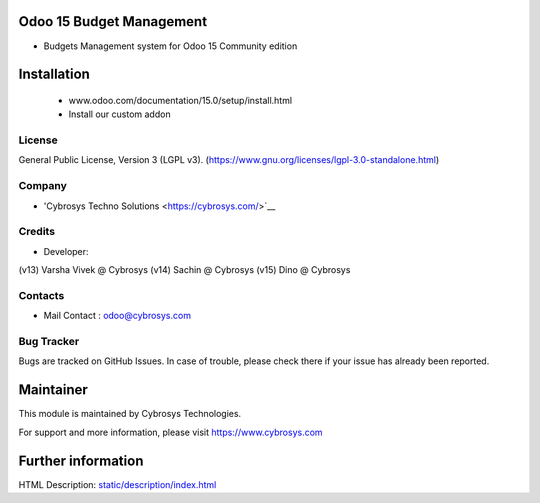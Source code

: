 .. image:: https://img.shields.io/badge/licence-LGPL--3-green.svg
    :target: https://www.gnu.org/licenses/lgpl-3.0-standalone.html
    :alt: License: LGPL-3

Odoo 15 Budget Management
=========================
* Budgets Management system for Odoo 15 Community edition

Installation
============
	- www.odoo.com/documentation/15.0/setup/install.html
	- Install our custom addon

License
-------
General Public License, Version 3 (LGPL v3).
(https://www.gnu.org/licenses/lgpl-3.0-standalone.html)

Company
-------
* 'Cybrosys Techno Solutions <https://cybrosys.com/>`__

Credits
-------
* Developer:
(v13) Varsha Vivek @ Cybrosys
(v14) Sachin @ Cybrosys
(v15) Dino @ Cybrosys

Contacts
--------
* Mail Contact : odoo@cybrosys.com

Bug Tracker
-----------
Bugs are tracked on GitHub Issues. In case of trouble, please check there if your issue has already been reported.

Maintainer
==========
.. image:: https://cybrosys.com/images/logo.png
   :target: https://cybrosys.com

This module is maintained by Cybrosys Technologies.

For support and more information, please visit https://www.cybrosys.com

Further information
===================
HTML Description: `<static/description/index.html>`__
